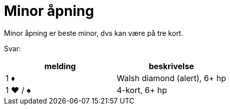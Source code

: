 = Minor åpning

Minor åpning er beste minor, dvs kan være på tre kort.

Svar:

|===
| melding | beskrivelse

| 1 [red]#♦# | Walsh diamond (alert), 6+ hp
| 1 [red]#♥# / [black]#♠# | 4-kort, 6+ hp
| 1 NT
|===

